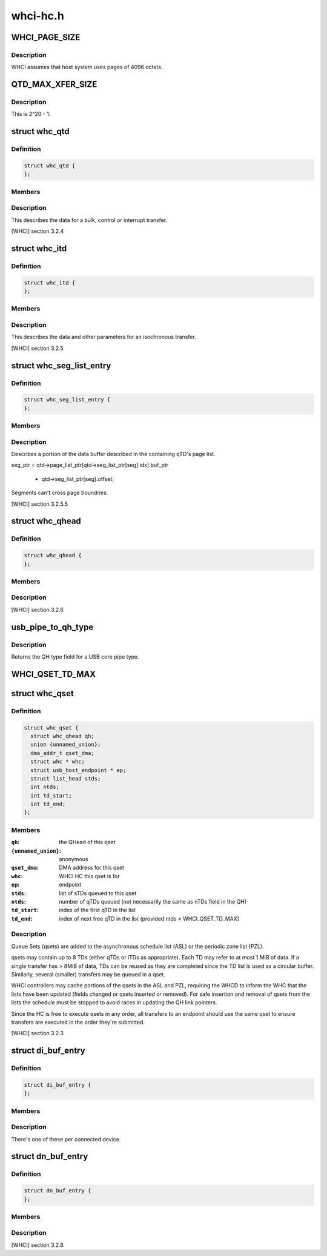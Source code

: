.. -*- coding: utf-8; mode: rst -*-

=========
whci-hc.h
=========


.. _`whci_page_size`:

WHCI_PAGE_SIZE
==============

.. c:function:: WHCI_PAGE_SIZE ()

    page size use by WHCI



.. _`whci_page_size.description`:

Description
-----------


WHCI assumes that host system uses pages of 4096 octets.



.. _`qtd_max_xfer_size`:

QTD_MAX_XFER_SIZE
=================

.. c:function:: QTD_MAX_XFER_SIZE ()

    max number of bytes to transfer with a single qtd.



.. _`qtd_max_xfer_size.description`:

Description
-----------


This is 2^20 - 1.



.. _`whc_qtd`:

struct whc_qtd
==============

.. c:type:: whc_qtd

    Queue Element Transfer Descriptors (qTD)


.. _`whc_qtd.definition`:

Definition
----------

.. code-block:: c

  struct whc_qtd {
  };


.. _`whc_qtd.members`:

Members
-------




.. _`whc_qtd.description`:

Description
-----------


This describes the data for a bulk, control or interrupt transfer.

[WHCI] section 3.2.4



.. _`whc_itd`:

struct whc_itd
==============

.. c:type:: whc_itd

    Isochronous Queue Element Transfer Descriptors (iTD)


.. _`whc_itd.definition`:

Definition
----------

.. code-block:: c

  struct whc_itd {
  };


.. _`whc_itd.members`:

Members
-------




.. _`whc_itd.description`:

Description
-----------


This describes the data and other parameters for an isochronous
transfer.

[WHCI] section 3.2.5



.. _`whc_seg_list_entry`:

struct whc_seg_list_entry
=========================

.. c:type:: whc_seg_list_entry

    Segment list entry.


.. _`whc_seg_list_entry.definition`:

Definition
----------

.. code-block:: c

  struct whc_seg_list_entry {
  };


.. _`whc_seg_list_entry.members`:

Members
-------




.. _`whc_seg_list_entry.description`:

Description
-----------


Describes a portion of the data buffer described in the containing
qTD's page list.

seg_ptr = qtd->page_list_ptr[qtd->seg_list_ptr[seg].idx].buf_ptr

          + qtd->seg_list_ptr[seg].offset;

Segments can't cross page boundries.

[WHCI] section 3.2.5.5



.. _`whc_qhead`:

struct whc_qhead
================

.. c:type:: whc_qhead

    endpoint and status information for a qset.


.. _`whc_qhead.definition`:

Definition
----------

.. code-block:: c

  struct whc_qhead {
  };


.. _`whc_qhead.members`:

Members
-------




.. _`whc_qhead.description`:

Description
-----------


[WHCI] section 3.2.6



.. _`usb_pipe_to_qh_type`:

usb_pipe_to_qh_type
===================

.. c:function:: unsigned usb_pipe_to_qh_type (unsigned pipe)

    USB core pipe type to QH transfer type

    :param unsigned pipe:

        *undescribed*



.. _`usb_pipe_to_qh_type.description`:

Description
-----------


Returns the QH type field for a USB core pipe type.



.. _`whci_qset_td_max`:

WHCI_QSET_TD_MAX
================

.. c:function:: WHCI_QSET_TD_MAX ()



.. _`whc_qset`:

struct whc_qset
===============

.. c:type:: whc_qset

    WUSB data transfers to a specific endpoint


.. _`whc_qset.definition`:

Definition
----------

.. code-block:: c

  struct whc_qset {
    struct whc_qhead qh;
    union {unnamed_union};
    dma_addr_t qset_dma;
    struct whc * whc;
    struct usb_host_endpoint * ep;
    struct list_head stds;
    int ntds;
    int td_start;
    int td_end;
  };


.. _`whc_qset.members`:

Members
-------

:``qh``:
    the QHead of this qset

:``{unnamed_union}``:
    anonymous

:``qset_dma``:
    DMA address for this qset

:``whc``:
    WHCI HC this qset is for

:``ep``:
    endpoint

:``stds``:
    list of sTDs queued to this qset

:``ntds``:
    number of qTDs queued (not necessarily the same as nTDs
    field in the QH)

:``td_start``:
    index of the first qTD in the list

:``td_end``:
    index of next free qTD in the list (provided
    ntds < WHCI_QSET_TD_MAX)




.. _`whc_qset.description`:

Description
-----------

Queue Sets (qsets) are added to the asynchronous schedule list
(ASL) or the periodic zone list (PZL).

qsets may contain up to 8 TDs (either qTDs or iTDs as appropriate).
Each TD may refer to at most 1 MiB of data. If a single transfer
has > 8MiB of data, TDs can be reused as they are completed since
the TD list is used as a circular buffer.  Similarly, several
(smaller) transfers may be queued in a qset.

WHCI controllers may cache portions of the qsets in the ASL and
PZL, requiring the WHCD to inform the WHC that the lists have been
updated (fields changed or qsets inserted or removed).  For safe
insertion and removal of qsets from the lists the schedule must be
stopped to avoid races in updating the QH link pointers.

Since the HC is free to execute qsets in any order, all transfers
to an endpoint should use the same qset to ensure transfers are
executed in the order they're submitted.

[WHCI] section 3.2.3



.. _`di_buf_entry`:

struct di_buf_entry
===================

.. c:type:: di_buf_entry

    Device Information (DI) buffer entry.


.. _`di_buf_entry.definition`:

Definition
----------

.. code-block:: c

  struct di_buf_entry {
  };


.. _`di_buf_entry.members`:

Members
-------




.. _`di_buf_entry.description`:

Description
-----------


There's one of these per connected device.



.. _`dn_buf_entry`:

struct dn_buf_entry
===================

.. c:type:: dn_buf_entry

    Device Notification (DN) buffer entry.


.. _`dn_buf_entry.definition`:

Definition
----------

.. code-block:: c

  struct dn_buf_entry {
  };


.. _`dn_buf_entry.members`:

Members
-------




.. _`dn_buf_entry.description`:

Description
-----------


[WHCI] section 3.2.8

